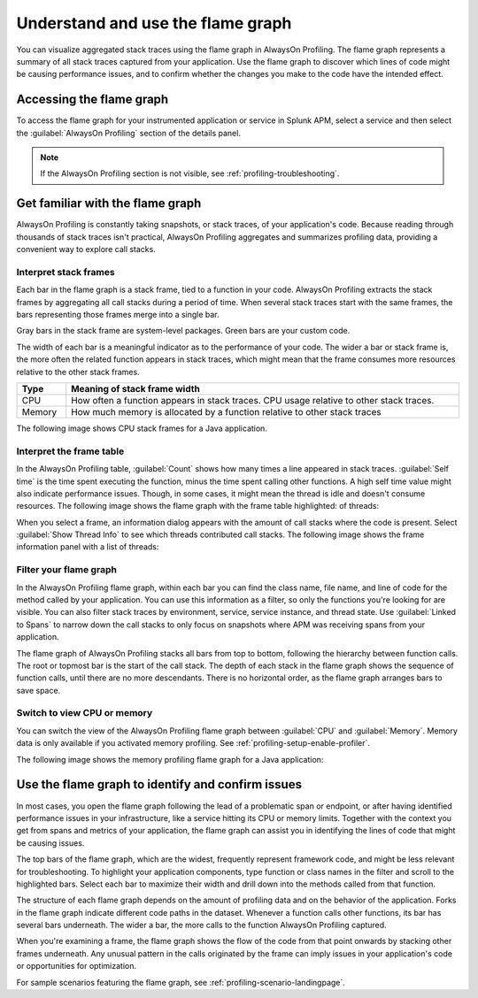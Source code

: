 .. _flamegraph-howto:

****************************************************************
Understand and use the flame graph
****************************************************************

.. meta:: 
   :description: You can visualize aggregated stack traces using the flame graph in AlwaysOn Profiling. Use the flame graph to discover which lines of code might be causing performance issues, and to confirm whether the changes you make to the code have the intended effect.

You can visualize aggregated stack traces using the flame graph in AlwaysOn Profiling. The flame graph represents a summary of all stack traces captured from your application. Use the flame graph to discover which lines of code might be causing performance issues, and to confirm whether the changes you make to the code have the intended effect.

Accessing the flame graph
============================================

To access the flame graph for your instrumented application or service in Splunk APM, select a service and then select the :guilabel:`AlwaysOn Profiling` section of the details panel.

.. note:: If the AlwaysOn Profiling section is not visible, see :ref:`profiling-troubleshooting`.

.. image:: /_images/apm/profiling/profiling-from-apm.png
   :alt: Filtering the flame graph and table in AlwaysOn Profiling.

Get familiar with the flame graph
============================================

AlwaysOn Profiling is constantly taking snapshots, or stack traces, of your application's code. Because reading through thousands of stack traces isn't practical, AlwaysOn Profiling aggregates and summarizes profiling data, providing a convenient way to explore call stacks.

Interpret stack frames
----------------------------------------------

Each bar in the flame graph is a stack frame, tied to a function in your code. AlwaysOn Profiling extracts the stack frames by aggregating all call stacks during a period of time. When several stack traces start with the same frames, the bars representing those frames merge into a single bar.

Gray bars in the stack frame are system-level packages. Green bars are your custom code. 

The width of each bar is a meaningful indicator as to the performance of your code. The wider a bar or stack frame is, the more often the related function appears in stack traces, which might mean that the frame consumes more resources relative to the other stack frames.

.. list-table::
   :header-rows: 1
   :widths: 10, 80
   :width: 100%

   * - Type
     - Meaning of stack frame width
   * - CPU
     - How often a function appears in stack traces. CPU usage relative to other stack traces.
   * - Memory
     - How much memory is allocated by a function relative to other stack traces

The following image shows CPU stack frames for a Java application.

.. image:: /_images/apm/profiling/profiling-stack-frames.png
   :alt: Filtering the flame graph and table in AlwaysOn Profiling.

.. You can group stack frames and turn them into the root frame by selecting the tile button that appears after expanding a stack frame. Select the button again to restore the view. You can also select the :guilabel:`Total` frame at any time to go back. The following animation shows how to group and ungroup stack frames:

.. .. image:: /_images/apm/profiling/group-frames.gif
   :alt: Grouping and ungrouping stack frames.

Interpret the frame table
----------------------------------------------

In the AlwaysOn Profiling table, :guilabel:`Count` shows how many times a line appeared in stack traces. :guilabel:`Self time` is the time spent executing the function, minus the time spent calling other functions. A high self time value might also indicate performance issues. Though, in some cases, it might mean the thread is idle and doesn't consume resources. The following image shows the flame graph with the frame table highlighted: of threads:

.. image:: /_images/apm/profiling/frame-table.png
   :alt: Information panel on a highlighted thread.

When you select a frame, an information dialog appears with the amount of call stacks where the code is present. Select :guilabel:`Show Thread Info` to see which threads contributed call stacks. The following image shows the frame information panel with a list of threads:

.. image:: /_images/apm/profiling/profiling-thread-info.png
   :alt: Information panel on a highlighted thread.

Filter your flame graph
-------------------------------------

In the AlwaysOn Profiling flame graph, within each bar you can find the class name, file name, and line of code for the method called by your application. You can use this information as a filter, so only the functions you're looking for are visible. You can also filter stack traces by environment, service, service instance, and thread state. Use :guilabel:`Linked to Spans` to narrow down the call stacks to only focus on snapshots where APM was receiving spans from your application.  

.. image:: /_images/apm/profiling/profiling-filters.png
   :alt: Available filters in the profiling.

The flame graph of AlwaysOn Profiling stacks all bars from top to bottom, following the hierarchy between function calls. The root or topmost bar is the start of the call stack. The depth of each stack in the flame graph shows the sequence of function calls, until there are no more descendants. There is no horizontal order, as the flame graph arranges bars to save space.

Switch to view CPU or memory
-------------------------------------------------

You can switch the view of the AlwaysOn Profiling flame graph between :guilabel:`CPU` and :guilabel:`Memory`. Memory data is only available if you activated memory profiling. See :ref:`profiling-setup-enable-profiler`.

The following image shows the memory profiling flame graph for a Java application:

   .. image:: /_images/apm/profiling/memory-profiling-metrics_1.png
      :alt: Sample memory flame graph for a Java application.

Use the flame graph to identify and confirm issues
===================================================

In most cases, you open the flame graph following the lead of a problematic span or endpoint, or after having identified performance issues in your infrastructure, like a service hitting its CPU or memory limits. Together with the context you get from spans and metrics of your application, the flame graph can assist you in identifying the lines of code that might be causing issues. 

The top bars of the flame graph, which are the widest, frequently represent framework code, and might be less relevant for troubleshooting. To highlight your application components, type function or class names in the filter and scroll to the highlighted bars. Select each bar to maximize their width and drill down into the methods called from that function.

The structure of each flame graph depends on the amount of profiling data and on the behavior of the application. Forks in the flame graph indicate different code paths in the dataset. Whenever a function calls other functions, its bar has several bars underneath. The wider a bar, the more calls to the function AlwaysOn Profiling captured.

When you're examining a frame, the flame graph shows the flow of the code from that point onwards by stacking other frames underneath. Any unusual pattern in the calls originated by the frame can imply issues in your application's code or opportunities for optimization.

For sample scenarios featuring the flame graph, see :ref:`profiling-scenario-landingpage`.
